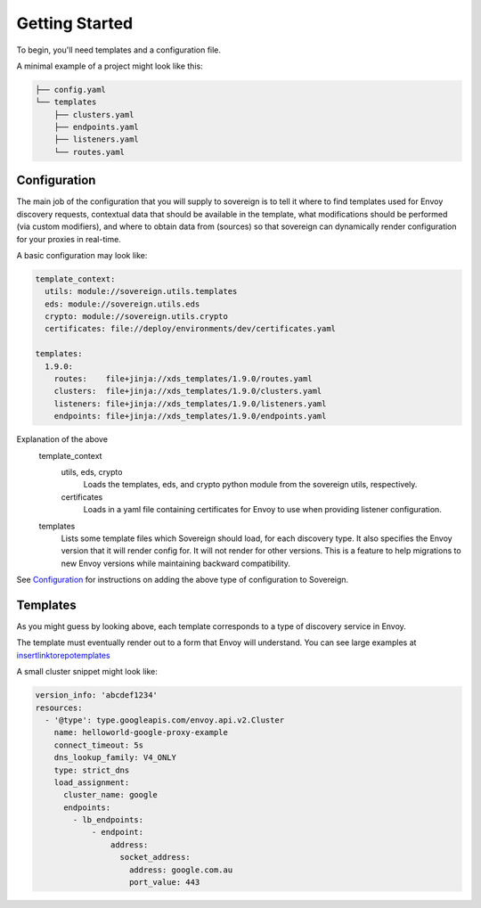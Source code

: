 Getting Started
---------------

To begin, you'll need templates and a configuration file.

A minimal example of a project might look like this:

.. code-block:: none

    ├── config.yaml
    └── templates
        ├── clusters.yaml
        ├── endpoints.yaml
        ├── listeners.yaml
        └── routes.yaml

Configuration
^^^^^^^^^^^^^
The main job of the configuration that you will supply to sovereign is to
tell it where to find templates used for Envoy discovery requests, contextual
data that should be available in the template, what modifications should be
performed (via custom modifiers), and where to obtain data from (sources) so
that sovereign can dynamically render configuration for your proxies in real-time.

A basic configuration may look like:

.. code-block:: yaml

    template_context:
      utils: module://sovereign.utils.templates
      eds: module://sovereign.utils.eds
      crypto: module://sovereign.utils.crypto
      certificates: file://deploy/environments/dev/certificates.yaml

    templates:
      1.9.0:
        routes:    file+jinja://xds_templates/1.9.0/routes.yaml
        clusters:  file+jinja://xds_templates/1.9.0/clusters.yaml
        listeners: file+jinja://xds_templates/1.9.0/listeners.yaml
        endpoints: file+jinja://xds_templates/1.9.0/endpoints.yaml

Explanation of the above
  template_context
    utils, eds, crypto
      Loads the templates, eds, and crypto python module from the sovereign utils, respectively.

    certificates
      Loads in a yaml file containing certificates for Envoy to use when providing
      listener configuration.

  templates
    Lists some template files which Sovereign should load, for each discovery type.
    It also specifies the Envoy version that it will render config for. It will not
    render for other versions. This is a feature to help migrations to new Envoy
    versions while maintaining backward compatibility.

See `Configuration`_ for instructions on adding the above type of configuration to
Sovereign.


Templates
^^^^^^^^^
As you might guess by looking above, each template corresponds to a type of
discovery service in Envoy.

The template must eventually render out to a form that Envoy will understand.
You can see large examples at `<insert link to repo templates>`_

A small cluster snippet might look like:

.. code-block:: yaml

    version_info: 'abcdef1234'
    resources:
      - '@type': type.googleapis.com/envoy.api.v2.Cluster
        name: helloworld-google-proxy-example
        connect_timeout: 5s
        dns_lookup_family: V4_ONLY
        type: strict_dns
        load_assignment:
          cluster_name: google
          endpoints:
            - lb_endpoints:
                - endpoint:
                    address:
                      socket_address:
                        address: google.com.au
                        port_value: 443
